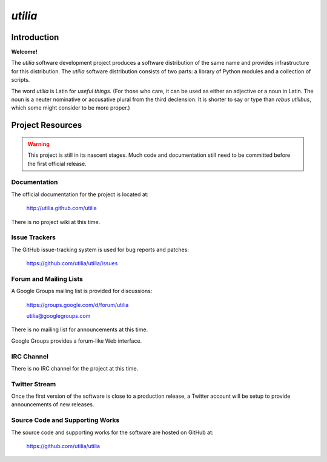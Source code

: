 ..                                 utilia

*utilia*
========

Introduction
------------

**Welcome!**

The *utilia* software development project produces a software distribution 
of the same name and provides infrastructure for this distribution. 
The *utilia* software distribution consists of two parts: 
a library of Python modules and a collection of scripts. 

The word *utilia* is Latin for *useful things*. (For those who care, it can be
used as either an adjective or a noun in Latin. The noun is a neuter 
nominative or accusative plural from the third declension. It is shorter to 
say or type than *rebus utilibus*, which some might consider to be more 
proper.)

Project Resources
-----------------

.. warning::
   This project is still in its nascent stages.
   Much code and documentation still need to be committed before the first
   official release.

Documentation
~~~~~~~~~~~~~

The official documentation for the project is located at:

   http://utilia.github.com/utilia

There is no project wiki at this time.

Issue Trackers
~~~~~~~~~~~~~~

The GitHub issue-tracking system is used for bug reports and patches:

   https://github.com/utilia/utilia/issues

Forum and Mailing Lists
~~~~~~~~~~~~~~~~~~~~~~~

A Google Groups mailing list is provided for discussions:

   https://groups.google.com/d/forum/utilia

   utilia@googlegroups.com

There is no mailing list for announcements at this time.

Google Groups provides a forum-like Web interface.

IRC Channel
~~~~~~~~~~~

There is no IRC channel for the project at this time.

Twitter Stream
~~~~~~~~~~~~~~

Once the first version of the software is close to a production release,
a Twitter account will be setup to provide announcements of new releases.

Source Code and Supporting Works
~~~~~~~~~~~~~~~~~~~~~~~~~~~~~~~~

The source code and supporting works for the software are hosted on GitHub at:

   https://github.com/utilia/utilia

.. vim: set ft=rst sts=3 sw=3 tw=79:

